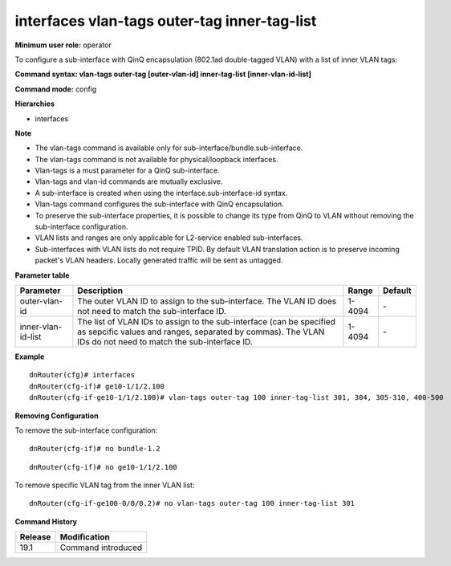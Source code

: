 interfaces vlan-tags outer-tag inner-tag-list
---------------------------------------------

**Minimum user role:** operator

To configure a sub-interface with QinQ encapsulation (802.1ad double-tagged VLAN) with a list of inner VLAN tags:

**Command syntax: vlan-tags outer-tag [outer-vlan-id] inner-tag-list [inner-vlan-id-list]**

**Command mode:** config

**Hierarchies**

- interfaces

**Note**

- The vlan-tags command is available only for sub-interface/bundle.sub-interface.

- The vlan-tags command is not available for physical/loopback interfaces.

- Vlan-tags is a must parameter for a QinQ sub-interface.

- Vlan-tags and vlan-id commands are mutually exclusive.

- A sub-interface is created when using the interface.sub-interface-id syntax.

- Vlan-tags command configures the sub-interface with QinQ encapsulation.

- To preserve the sub-interface properties, it is possible to change its type from QinQ to VLAN without removing the sub-interface configuration.

- VLAN lists and ranges are only applicable for L2-service enabled sub-interfaces.

- Sub-interfaces with VLAN lists do not require TPID. By default VLAN translation action is to preserve incoming packet's VLAN headers. Locally generated traffic will be sent as untagged.

**Parameter table**

+--------------------+----------------------------------------------------------------------------------+--------+---------+
| Parameter          | Description                                                                      | Range  | Default |
+====================+==================================================================================+========+=========+
| outer-vlan-id      | The outer VLAN ID to assign to the sub-interface. The VLAN ID does not need to   | 1-4094 | \-      |
|                    | match the sub-interface ID.                                                      |        |         |
+--------------------+----------------------------------------------------------------------------------+--------+---------+
| inner-vlan-id-list | The list of VLAN IDs to assign to the sub-interface (can be specified as         | 1-4094 | \-      |
|                    | sepcific values and ranges, separated by commas). The VLAN IDs do not need to    |        |         |
|                    | match the sub-interface ID.                                                      |        |         |
+--------------------+----------------------------------------------------------------------------------+--------+---------+

**Example**
::

    dnRouter(cfg)# interfaces
    dnRouter(cfg-if)# ge10-1/1/2.100
    dnRouter(cfg-if-ge10-1/1/2.100)# vlan-tags outer-tag 100 inner-tag-list 301, 304, 305-310, 400-500


**Removing Configuration**

To remove the sub-interface configuration:
::

    dnRouter(cfg-if)# no bundle-1.2

::

    dnRouter(cfg-if)# no ge10-1/1/2.100

To remove specific VLAN tag from the inner VLAN list:
::

    dnRouter(cfg-if-ge100-0/0/0.2)# no vlan-tags outer-tag 100 inner-tag-list 301

**Command History**

+---------+--------------------+
| Release | Modification       |
+=========+====================+
| 19.1    | Command introduced |
+---------+--------------------+

